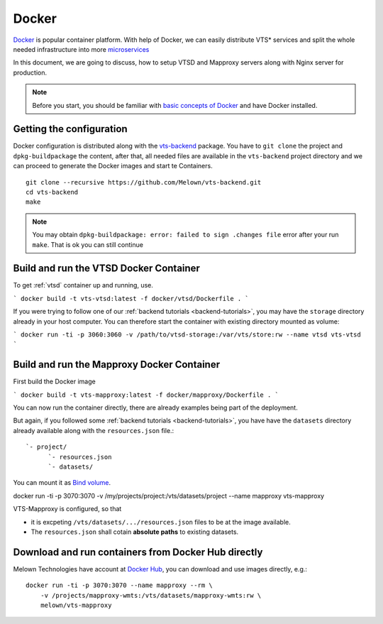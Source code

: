 .. index::
    single: docker

.. _docker-container:

******
Docker
******

`Docker <https://www.docker.com/>`_ is popular container platform. With help of
Docker, we can easily distribute VTS* services and split the whole needed
infrastructure into more `microservices <http://microservices.io/patterns/microservices.html>`_

In this document, we are going to discuss, how to setup VTSD and Mapproxy
servers along with Nginx server for production.

.. note:: Before you start, you should be familiar with `basic concepts of
        Docker <https://docs.docker.com/>`_ and have Docker installed.

=========================
Getting the configuration 
=========================

Docker configuration is distributed along with the `vts-backend
<https://github.com/melown/vts-backend>`_ package. You have to ``git clone`` the
project and ``dpkg-buildpackage`` the content, after that, all needed files are
available in the ``vts-backend`` project directory and we can proceed to
generate the Docker images and start te Containers.

::

    git clone --recursive https://github.com/Melown/vts-backend.git 
    cd vts-backend
    make

.. note:: You may obtain ``dpkg-buildpackage: error: failed to sign .changes file`` error after your run ``make``. That is ok
    you can still continue

=======================================
Build and run the VTSD Docker Container
=======================================

To get :ref:`vtsd` container up and running, use.

```
docker build -t vts-vtsd:latest -f docker/vtsd/Dockerfile .
```

If you were trying to follow one of our :ref:`backend tutorials <backend-tutorials>`, 
you may have the ``storage`` directory already in your host
computer. You can therefore start the container with existing directory mounted
as volume:

```
docker run -ti -p 3060:3060 -v /path/to/vtsd-storage:/var/vts/store:rw --name vtsd vts-vtsd
```

===========================================
Build and run the Mapproxy Docker Container
===========================================

First build the Docker image

```
docker build -t vts-mapproxy:latest -f docker/mapproxy/Dockerfile .
```

You can now run the container directly, there  are already examples being part
of the deployment.

But again, if you followed some :ref:`backend tutorials <backend-tutorials>`, you have
have the ``datasets`` directory already available along with the
``resources.json`` file.::

    `- project/
          `- resources.json
          `- datasets/

You can mount it as `Bind volume <https://docs.docker.com/engine/admin/volumes/bind-mounts/>`_.

docker run -ti -p 3070:3070 -v /my/projects/project:/vts/datasets/project --name mapproxy vts-mapproxy

VTS-Mapproxy is configured, so that

* it is excpeting ``/vts/datasets/.../resources.json`` files to be at the image
  available.
* The ``resources.json`` shall cotain **absolute paths** to existing datasets.

====================================================
Download and run containers from Docker Hub directly
====================================================

Melown Technologies have account at `Docker Hub <https://hub.docker.com/r/melown/>`_, you can download 
and use images directly, e.g.::

    docker run -ti -p 3070:3070 --name mapproxy --rm \
        -v /projects/mapproxy-wmts:/vts/datasets/mapproxy-wmts:rw \
        melown/vts-mapproxy

    

